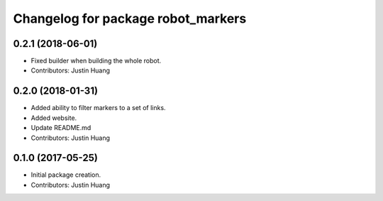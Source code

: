 ^^^^^^^^^^^^^^^^^^^^^^^^^^^^^^^^^^^
Changelog for package robot_markers
^^^^^^^^^^^^^^^^^^^^^^^^^^^^^^^^^^^

0.2.1 (2018-06-01)
------------------
* Fixed builder when building the whole robot.
* Contributors: Justin Huang

0.2.0 (2018-01-31)
------------------
* Added ability to filter markers to a set of links.
* Added website.
* Update README.md
* Contributors: Justin Huang

0.1.0 (2017-05-25)
------------------
* Initial package creation.
* Contributors: Justin Huang
